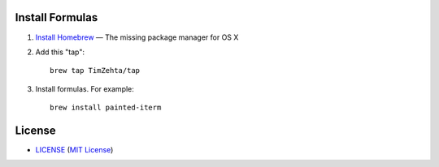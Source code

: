 Install Formulas
================

1. `Install Homebrew`_ — The missing package manager for OS X
2. Add this "tap"::

    brew tap TimZehta/tap

3. Install formulas. For example::

    brew install painted-iterm

.. _`Install Homebrew`: http://brew.sh/#install


License
=======


- `<LICENSE>`_ (`MIT License`_)

.. _`MIT License`: http://www.opensource.org/licenses/MIT
